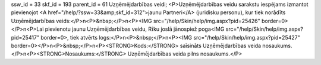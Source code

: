 ssw_id = 33skf_id = 193parent_id = 61Uzņēmējdarbības veidi;<P>Uzņēmējdarbības veidu sarakstu iespējams izmantot pievienojot <A href="/help/?ssw=33&amp;skf_id=312">jaunu Partneri</A> (juridisku personu), kur tiek norādīts Uzņēmējdarbības veids:</P>\n<P>&nbsp;</P>\n<P><IMG src="/help/Skin/help/img.aspx?pid=25426" border=0></P>\n<P>Lai pievienotu jaunu Uzņēmējdarbības veidu, Rīku joslā jānospiež poga<IMG src="/help/Skin/help/img.aspx?pid=25417" border=0>, tiek atvērts logs:</P>\n<P>&nbsp;</P>\n<P><IMG src="/help/Skin/help/img.aspx?pid=25427" border=0></P>\n<P>&nbsp;</P>\n<P><STRONG>Kods:</STRONG> saīsināts Uzņēmējdarbības veida nosaukums.</P>\n<P><STRONG>Nosaukums:</STRONG> Uzņēmējdarbības veida pilns nosaukums.</P>